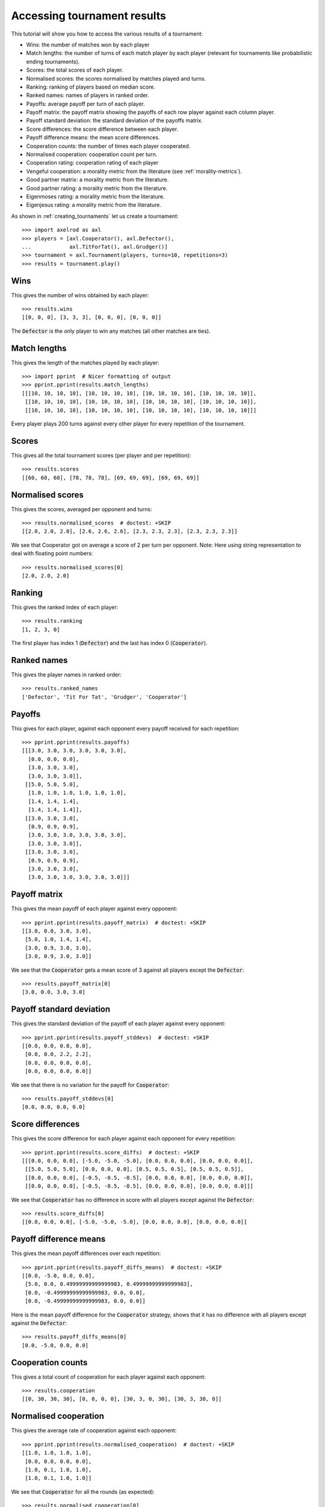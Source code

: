 .. _tournament-results:

Accessing tournament results
============================

This tutorial will show you how to access the various results of a tournament:

- Wins: the number of matches won by each player
- Match lengths: the number of turns of each match player by each player
  (relevant for tournaments like probabilistic ending tournaments).
- Scores: the total scores of each player.
- Normalised scores: the scores normalised by matches played and turns.
- Ranking: ranking of players based on median score.
- Ranked names: names of players in ranked order.
- Payoffs: average payoff per turn of each player.
- Payoff matrix: the payoff matrix showing the payoffs of each row player
  against each column player.
- Payoff standard deviation: the standard deviation of the payoffs matrix.
- Score differences: the score difference between each player.
- Payoff difference means: the mean score differences.
- Cooperation counts: the number of times each player cooperated.
- Normalised cooperation: cooperation count per turn.
- Cooperation rating: cooperation rating of each player
- Vengeful cooperation: a morality metric from the literature (see
  :ref:`morality-metrics`).
- Good partner matrix: a morality metric from the literature.
- Good partner rating: a morality metric from the literature.
- Eigenmoses rating: a morality metric from the literature.
- Eigenjesus rating: a morality metric from the literature.

As shown in :ref:`creating_tournaments` let us create a tournament::

    >>> import axelrod as axl
    >>> players = [axl.Cooperator(), axl.Defector(),
    ...            axl.TitForTat(), axl.Grudger()]
    >>> tournament = axl.Tournament(players, turns=10, repetitions=3)
    >>> results = tournament.play()

Wins
----

This gives the number of wins obtained by each player::

    >>> results.wins
    [[0, 0, 0], [3, 3, 3], [0, 0, 0], [0, 0, 0]]


The :code:`Defector` is the only player to win any matches (all other matches
are ties).

Match lengths
-------------

This gives the length of the matches played by each player::

    >>> import pprint  # Nicer formatting of output
    >>> pprint.pprint(results.match_lengths)
    [[[10, 10, 10, 10], [10, 10, 10, 10], [10, 10, 10, 10], [10, 10, 10, 10]],
     [[10, 10, 10, 10], [10, 10, 10, 10], [10, 10, 10, 10], [10, 10, 10, 10]],
     [[10, 10, 10, 10], [10, 10, 10, 10], [10, 10, 10, 10], [10, 10, 10, 10]]]

Every player plays 200 turns against every other player for every repetition of
the tournament.

Scores
------

This gives all the total tournament scores (per player and per repetition)::

    >>> results.scores
    [[60, 60, 60], [78, 78, 78], [69, 69, 69], [69, 69, 69]]

Normalised scores
-----------------

This gives the scores, averaged per opponent and turns::

    >>> results.normalised_scores  # doctest: +SKIP
    [[2.0, 2.0, 2.0], [2.6, 2.6, 2.6], [2.3, 2.3, 2.3], [2.3, 2.3, 2.3]]

We see that Cooperator got on average a score of 2 per turn per opponent.
Note: Here using string representation to deal with floating point numbers::

    >>> results.normalised_scores[0]
    [2.0, 2.0, 2.0]

Ranking
-------

This gives the ranked index of each player::

    >>> results.ranking
    [1, 2, 3, 0]

The first player has index 1 (:code:`Defector`) and the last has index 0
(:code:`Cooperator`).

Ranked names
------------

This gives the player names in ranked order::

    >>> results.ranked_names
    ['Defector', 'Tit For Tat', 'Grudger', 'Cooperator']


Payoffs
-------

This gives for each player, against each opponent every payoff received for
each repetition::

    >>> pprint.pprint(results.payoffs)
    [[[3.0, 3.0, 3.0, 3.0, 3.0, 3.0],
      [0.0, 0.0, 0.0],
      [3.0, 3.0, 3.0],
      [3.0, 3.0, 3.0]],
     [[5.0, 5.0, 5.0],
      [1.0, 1.0, 1.0, 1.0, 1.0, 1.0],
      [1.4, 1.4, 1.4],
      [1.4, 1.4, 1.4]],
     [[3.0, 3.0, 3.0],
      [0.9, 0.9, 0.9],
      [3.0, 3.0, 3.0, 3.0, 3.0, 3.0],
      [3.0, 3.0, 3.0]],
     [[3.0, 3.0, 3.0],
      [0.9, 0.9, 0.9],
      [3.0, 3.0, 3.0],
      [3.0, 3.0, 3.0, 3.0, 3.0, 3.0]]]


Payoff matrix
-------------

This gives the mean payoff of each player against every opponent::

    >>> pprint.pprint(results.payoff_matrix)  # doctest: +SKIP
    [[3.0, 0.0, 3.0, 3.0],
     [5.0, 1.0, 1.4, 1.4],
     [3.0, 0.9, 3.0, 3.0],
     [3.0, 0.9, 3.0, 3.0]]

We see that the :code:`Cooperator` gets a mean score of 3 against all players
except the :code:`Defector`::

    >>> results.payoff_matrix[0]
    [3.0, 0.0, 3.0, 3.0]

Payoff standard deviation
-------------------------

This gives the standard deviation of the payoff of each player against
every opponent::

    >>> pprint.pprint(results.payoff_stddevs)  # doctest: +SKIP
    [[0.0, 0.0, 0.0, 0.0],
     [0.0, 0.0, 2.2, 2.2],
     [0.0, 0.0, 0.0, 0.0],
     [0.0, 0.0, 0.0, 0.0]]

We see that there is no variation for the payoff for :code:`Cooperator`::

    >>> results.payoff_stddevs[0]
    [0.0, 0.0, 0.0, 0.0]

Score differences
-----------------

This gives the score difference for each player against each opponent for every
repetition::

    >>> pprint.pprint(results.score_diffs)  # doctest: +SKIP
    [[[0.0, 0.0, 0.0], [-5.0, -5.0, -5.0], [0.0, 0.0, 0.0], [0.0, 0.0, 0.0]],
     [[5.0, 5.0, 5.0], [0.0, 0.0, 0.0], [0.5, 0.5, 0.5], [0.5, 0.5, 0.5]],
     [[0.0, 0.0, 0.0], [-0.5, -0.5, -0.5], [0.0, 0.0, 0.0], [0.0, 0.0, 0.0]],
     [[0.0, 0.0, 0.0], [-0.5, -0.5, -0.5], [0.0, 0.0, 0.0], [0.0, 0.0, 0.0]]]

We see that :code:`Cooperator` has no difference in score with all players
except against the :code:`Defector`::

    >>> results.score_diffs[0]
    [[0.0, 0.0, 0.0], [-5.0, -5.0, -5.0], [0.0, 0.0, 0.0], [0.0, 0.0, 0.0]]

Payoff difference means
-----------------------

This gives the mean payoff differences over each repetition::

    >>> pprint.pprint(results.payoff_diffs_means)  # doctest: +SKIP
    [[0.0, -5.0, 0.0, 0.0],
     [5.0, 0.0, 0.49999999999999983, 0.49999999999999983],
     [0.0, -0.49999999999999983, 0.0, 0.0],
     [0.0, -0.49999999999999983, 0.0, 0.0]]

Here is the mean payoff difference for the :code:`Cooperator` strategy, shows
that it has no difference with all players except against the
:code:`Defector`::

    >>> results.payoff_diffs_means[0]
    [0.0, -5.0, 0.0, 0.0]

Cooperation counts
------------------

This gives a total count of cooperation for each player against each opponent::

    >>> results.cooperation
    [[0, 30, 30, 30], [0, 0, 0, 0], [30, 3, 0, 30], [30, 3, 30, 0]]

Normalised cooperation
----------------------

This gives the average rate of cooperation against each opponent::

    >>> pprint.pprint(results.normalised_cooperation)  # doctest: +SKIP
    [[1.0, 1.0, 1.0, 1.0],
     [0.0, 0.0, 0.0, 0.0],
     [1.0, 0.1, 1.0, 1.0],
     [1.0, 0.1, 1.0, 1.0]]

We see that :code:`Cooperator` for all the rounds (as expected)::

    >>> results.normalised_cooperation[0]
    [1.0, 1.0, 1.0, 1.0]


Cooperation rating
------------------

This gives the cooperation rating of each player::

    >>> results.cooperating_rating
    [1.0, 0.0, 0.7, 0.7]

Morality Metrics
----------------

The following morality metrics are available, they are calculated as a function
of the cooperation rating::

    >>> pprint.pprint(results.vengeful_cooperation)  # doctest: +SKIP
    [[1.0, 1.0, 1.0, 1.0],
     [-1.0, -1.0, -1.0, -1.0],
     [1.0, -0.8, 1.0, 1.0],
     [1.0, -0.78 1.0, 1.0]]
    >>> pprint.pprint(results.good_partner_matrix)
    [[0, 3, 3, 3], [0, 0, 0, 0], [3, 3, 0, 3], [3, 3, 3, 0]]
    >>> pprint.pprint(results.good_partner_rating)
    [1.0, 0.0, 1.0, 1.0]
    >>> pprint.pprint(results.eigenmoses_rating)  # doctest: +SKIP
    [0.37956816961269385,
     -0.37956816961269385,
     0.5965970202882925,
     0.5965970202882925]
    >>> pprint.pprint(results.eigenjesus_rating)  # doctest: +SKIP
    [0.5773502691896258, 0.0, 0.5773502691896258, 0.5773502691896258]

For more information about these see :ref:`morality-metrics`.
